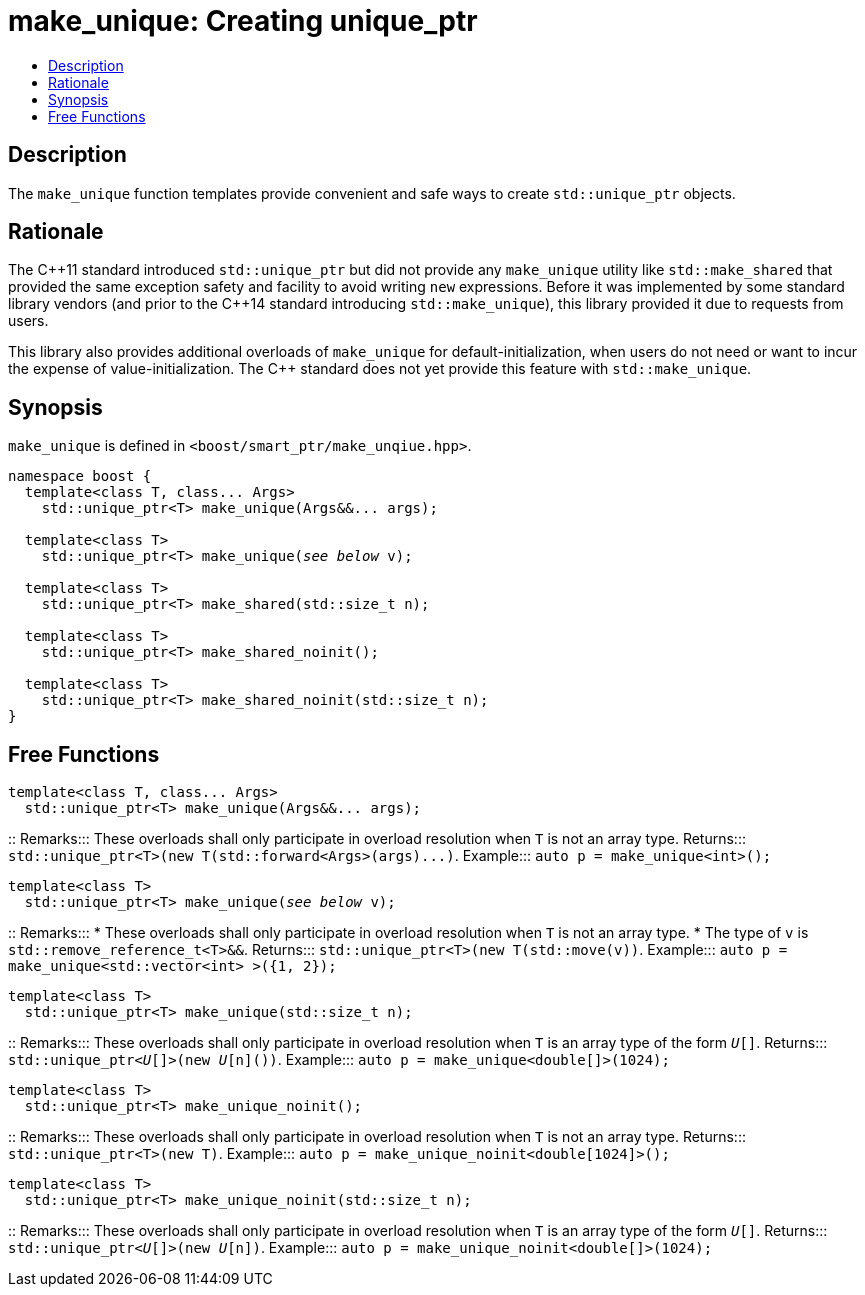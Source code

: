 ////
Copyright 2017 Peter Dimov
Copyright 2017 Glen Joseph Fernandes (glenjofe@gmail.com)

Distributed under the Boost Software License, Version 1.0.

See accompanying file LICENSE_1_0.txt or copy at
http://www.boost.org/LICENSE_1_0.txt
////

[#make_unique]
# make_unique: Creating unique_ptr
:toc:
:toc-title:
:idprefix: make_unique_

## Description

The `make_unique` function templates provide convenient and safe ways to
create `std::unique_ptr` objects.

## Rationale

The C$$++$$11 standard introduced `std::unique_ptr` but did not provide any
`make_unique` utility like `std::make_shared` that provided the same
exception safety and facility to avoid writing `new` expressions. Before it
was implemented by some standard library vendors (and prior to the C$$++$$14
standard introducing `std::make_unique`), this library provided it due to
requests from users.

This library also provides additional overloads of `make_unique` for
default-initialization, when users do not need or want to incur the expense
of value-initialization. The C$$++$$ standard does not yet provide this
feature with `std::make_unique`.

## Synopsis

`make_unique` is defined in `<boost/smart_ptr/make_unqiue.hpp>`.

[subs=+quotes]
```
namespace boost {
  template<class T, class... Args>
    std::unique_ptr<T> make_unique(Args&&... args);

  template<class T>
    std::unique_ptr<T> make_unique(_see below_ v);

  template<class T>
    std::unique_ptr<T> make_shared(std::size_t n);

  template<class T>
    std::unique_ptr<T> make_shared_noinit();

  template<class T>
    std::unique_ptr<T> make_shared_noinit(std::size_t n);
}
```

## Free Functions

```
template<class T, class... Args>
  std::unique_ptr<T> make_unique(Args&&... args);
```
::
Remarks::: These overloads shall only participate in overload resolution when
`T` is not an array type.
Returns::: `std::unique_ptr<T>(new T(std::forward<Args>(args)$$...$$)`.
Example::: `auto p = make_unique<int>();`

[subs=+quotes]
```
template<class T>
  std::unique_ptr<T> make_unique(_see below_ v);
```
::
Remarks:::
* These overloads shall only participate in overload resolution when `T` is
not an array type.
* The type of `v` is `std::remove_reference_t<T>&&`.
Returns::: `std::unique_ptr<T>(new T(std::move(v))`.
Example::: `auto p = make_unique<std::vector<int> >({1, 2});`

```
template<class T>
  std::unique_ptr<T> make_unique(std::size_t n);
```
::
Remarks::: These overloads shall only participate in overload resolution when
`T` is an array type of the form `__U__[]`.
Returns::: `std::unique_ptr<__U__[]>(new __U__[n]())`.
Example::: `auto p = make_unique<double[]>(1024);`

```
template<class T>
  std::unique_ptr<T> make_unique_noinit();
```
::
Remarks::: These overloads shall only participate in overload resolution when
`T` is not an array type.
Returns::: `std::unique_ptr<T>(new T)`.
Example::: `auto p = make_unique_noinit<double[1024]>();`

```
template<class T>
  std::unique_ptr<T> make_unique_noinit(std::size_t n);
```
::
Remarks::: These overloads shall only participate in overload resolution when
`T` is an array type of the form `__U__[]`.
Returns::: `std::unique_ptr<__U__[]>(new __U__[n])`.
Example::: `auto p = make_unique_noinit<double[]>(1024);`